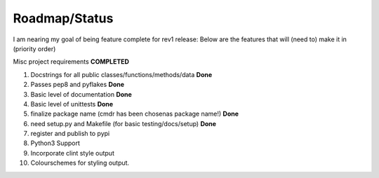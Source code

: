Roadmap/Status
==============

I am nearing my goal of being feature complete for rev1 release:
Below are the features that will (need to) make it in (priority order)

Misc project requirements  **COMPLETED**

#. Docstrings for all public classes/functions/methods/data **Done**
#. Passes pep8 and pyflakes **Done**
#. Basic level of documentation **Done**
#. Basic level of unittests **Done**
#. finalize package name  (cmdr has been chosenas package name!) **Done**
#. need setup.py and Makefile (for basic testing/docs/setup) **Done**
#. register and publish to pypi
#. Python3 Support
#. Incorporate clint style output
#. Colourschemes for styling output.

